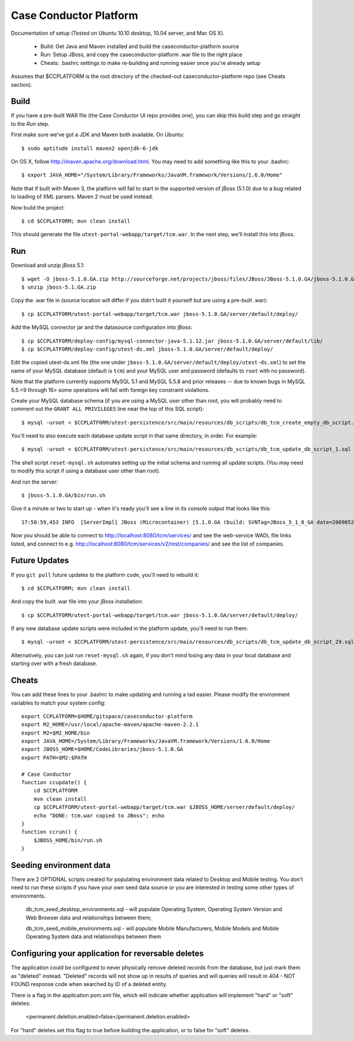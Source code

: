 Case Conductor Platform
=======================

Documentation of setup (Tested on Ubuntu 10.10 desktop, 10.04 server, and Mac
OS X).

  * Build: Get Java and Maven installed and build the caseconductor-platform
    source
  * Run: Setup JBoss, and copy the caseconductor-platform .war file to the
    right place
  * Cheats: .bashrc settings to make re-building and running easier once
    you're already setup

Assumes that $CCPLATFORM is the root directory of the checked-out
caseconductor-platform repo (see Cheats section).

Build
-----

If you have a pre-built WAR file (the Case Conductor UI repo provides one),
you can skip this build step and go straight to the `Run` step.

First make sure we've got a JDK and Maven both available. On Ubuntu::

    $ sudo aptitude install maven2 openjdk-6-jdk

On OS X, follow http://maven.apache.org/download.html. You may need to add
something like this to your .bashrc::

    $ export JAVA_HOME="/System/Library/Frameworks/JavaVM.framework/Versions/1.6.0/Home"

Note that if built with Maven 3, the platform will fail to start in the
supported version of jBoss (5.1.0) due to a bug related to loading of XML
parsers. Maven 2 must be used instead.

Now build the project::

    $ cd $CCPLATFORM; mvn clean install

This should generate the file ``utest-portal-webapp/target/tcm.war``. In the
next step, we'll install this into jBoss.


Run
---

Download and unzip jBoss 5.1::

    $ wget -O jboss-5.1.0.GA.zip http://sourceforge.net/projects/jboss/files/JBoss/JBoss-5.1.0.GA/jboss-5.1.0.GA.zip/download
    $ unzip jboss-5.1.GA.zip

Copy the .war file in (source location will differ if you didn't built it
yourself but are using a pre-built .war)::

    $ cp $CCPLATFORM/utest-portal-webapp/target/tcm.war jboss-5.1.0.GA/server/default/deploy/

Add the MySQL connector jar and the datasource configuration into jBoss::

    $ cp $CCPLATFORM/deploy-config/mysql-connector-java-5.1.12.jar jboss-5.1.0.GA/server/default/lib/
    $ cp $CCPLATFORM/deploy-config/utest-ds.xml jboss-5.1.0.GA/server/default/deploy/

Edit the copied utest-ds.xml file (the one under
``jboss-5.1.0.GA/server/default/deploy/utest-ds.xml``) to set the name of your
MySQL database (default is ``tcm``) and your MySQL user and password (defaults
to ``root`` with no password).

Note that the platform currently supports MySQL 5.1 and MySQL 5.5.8 and prior releases -- due to known bugs in MySQL 5.5.<9 through 16> 
some operations will fail with foreign key constraint violations.

Create your MySQL database schema (if you are using a MySQL user other than
root, you will probably need to comment out the ``GRANT ALL PRIVILEGES`` line
near the top of this SQL script)::

    $ mysql -uroot < $CCPLATFORM/utest-persistence/src/main/resources/db_scripts/db_tcm_create_empty_db_script.sql

You'll need to also execute each database update script in that same directory, in order. For example::

    $ mysql -uroot < $CCPLATFORM/utest-persistence/src/main/resources/db_scripts/db_tcm_update_db_script_1.sql

The shell script ``reset-mysql.sh`` automates setting up the initial schema and
running all update scripts. (You may need to modify this script if using a
database user other than root).

And run the server::

    $ jboss-5.1.0.GA/bin/run.sh

Give it a minute or two to start up - when it's ready you'll see a line in its console output that looks like this::

    17:50:59,453 INFO  [ServerImpl] JBoss (Microcontainer) [5.1.0.GA (build: SVNTag=JBoss_5_1_0_GA date=200905221053)] Started in 48s:247ms

Now you should be able to connect to http://localhost:8080/tcm/services/ and
see the web-service WADL file links listed, and connect to
e.g. http://localhost:8080/tcm/services/v2/rest/companies/ and see the list of
companies.

Future Updates
--------------

If you ``git pull`` future updates to the platform code, you'll need to rebuild it::

    $ cd $CCPLATFORM; mvn clean install

And copy the built .war file into your jBoss installation::

    $ cp $CCPLATFORM/utest-portal-webapp/target/tcm.war jboss-5.1.0.GA/server/default/deploy/

If any new database update scripts were included in the platform update, you'll need to run them::

    $ mysql -uroot < $CCPLATFORM/utest-persistence/src/main/resources/db_scripts/db_tcm_update_db_script_29.sql

Alternatively, you can just run ``reset-mysql.sh`` again, if you don't mind
losing any data in your local database and starting over with a fresh database.


Cheats
------

You can add these lines to your .bashrc to make updating and running a tad
easier.  Please modify the environment variables to match your system config::

    export CCPLATFORM=$HOME/gitspace/caseconductor-platform
    export M2_HOME=/usr/local/apache-maven/apache-maven-2.2.1
    export M2=$M2_HOME/bin
    export JAVA_HOME=/System/Library/Frameworks/JavaVM.framework/Versions/1.6.0/Home
    export JBOSS_HOME=$HOME/CodeLibraries/jboss-5.1.0.GA
    export PATH=$M2:$PATH

    # Case Conductor
    function ccupdate() {
        cd $CCPLATFORM
        mvn clean install
        cp $CCPLATFORM/utest-portal-webapp/target/tcm.war $JBOSS_HOME/server/default/deploy/
        echo "DONE: tcm.war copied to JBoss"; echo
    }
    function ccrun() {
        $JBOSS_HOME/bin/run.sh
    }


Seeding environment data
------------------------

There are 2 OPTIONAL scripts created for populating environment data related to Desktop and Mobile testing. 
You don't need to run these scripts if you have your own seed data source or you are interested in testing some other types of environments.

    db_tcm_seed_desktop_environments.sql - will populate Operating System, Operating System Version and Web Browser data and relationships between them;
    
    db_tcm_seed_mobile_environments.sql - will populate Mobile Manufacturers, Mobile Models and Mobile Operating System data and relationships between them


Configuring your application for reversable deletes 
---------------------------------------------------

The application could be configured to never physically remove deleted records from the database, but just mark them as "deleted" instead.
"Deleted" records will not show up in results of queries and will queries will result in 404 - NOT FOUND response code when searched by ID of a deleted entity.

There is a flag in the application pom.xml file, which will indicate whether application will implement "hard" or "soft" deletes:

   <permanent.deletion.enabled>false</permanent.deletion.enabled>

For "hard" deletes set this flag to true before building the application, or to false for "soft" deletes.

